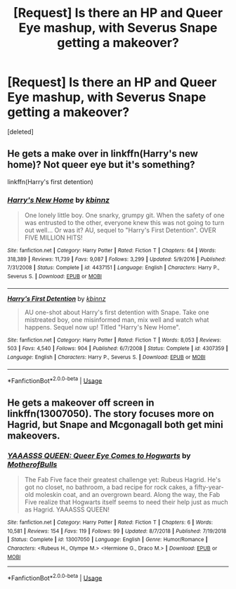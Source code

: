 #+TITLE: [Request] Is there an HP and Queer Eye mashup, with Severus Snape getting a makeover?

* [Request] Is there an HP and Queer Eye mashup, with Severus Snape getting a makeover?
:PROPERTIES:
:Score: 0
:DateUnix: 1557573550.0
:DateShort: 2019-May-11
:FlairText: Request
:END:
[deleted]


** He gets a make over in linkffn(Harry's new home)? Not queer eye but it's something?

linkffn(Harry's first detention)
:PROPERTIES:
:Author: LiriStorm
:Score: 2
:DateUnix: 1557574582.0
:DateShort: 2019-May-11
:END:

*** [[https://www.fanfiction.net/s/4437151/1/][*/Harry's New Home/*]] by [[https://www.fanfiction.net/u/1577900/kbinnz][/kbinnz/]]

#+begin_quote
  One lonely little boy. One snarky, grumpy git. When the safety of one was entrusted to the other, everyone knew this was not going to turn out well... Or was it? AU, sequel to "Harry's First Detention". OVER FIVE MILLION HITS!
#+end_quote

^{/Site/:} ^{fanfiction.net} ^{*|*} ^{/Category/:} ^{Harry} ^{Potter} ^{*|*} ^{/Rated/:} ^{Fiction} ^{T} ^{*|*} ^{/Chapters/:} ^{64} ^{*|*} ^{/Words/:} ^{318,389} ^{*|*} ^{/Reviews/:} ^{11,739} ^{*|*} ^{/Favs/:} ^{9,087} ^{*|*} ^{/Follows/:} ^{3,299} ^{*|*} ^{/Updated/:} ^{5/9/2016} ^{*|*} ^{/Published/:} ^{7/31/2008} ^{*|*} ^{/Status/:} ^{Complete} ^{*|*} ^{/id/:} ^{4437151} ^{*|*} ^{/Language/:} ^{English} ^{*|*} ^{/Characters/:} ^{Harry} ^{P.,} ^{Severus} ^{S.} ^{*|*} ^{/Download/:} ^{[[http://www.ff2ebook.com/old/ffn-bot/index.php?id=4437151&source=ff&filetype=epub][EPUB]]} ^{or} ^{[[http://www.ff2ebook.com/old/ffn-bot/index.php?id=4437151&source=ff&filetype=mobi][MOBI]]}

--------------

[[https://www.fanfiction.net/s/4307359/1/][*/Harry's First Detention/*]] by [[https://www.fanfiction.net/u/1577900/kbinnz][/kbinnz/]]

#+begin_quote
  AU one-shot about Harry's first detention with Snape. Take one mistreated boy, one misinformed man, mix well and watch what happens. Sequel now up! Titled "Harry's New Home".
#+end_quote

^{/Site/:} ^{fanfiction.net} ^{*|*} ^{/Category/:} ^{Harry} ^{Potter} ^{*|*} ^{/Rated/:} ^{Fiction} ^{T} ^{*|*} ^{/Words/:} ^{8,053} ^{*|*} ^{/Reviews/:} ^{503} ^{*|*} ^{/Favs/:} ^{4,540} ^{*|*} ^{/Follows/:} ^{904} ^{*|*} ^{/Published/:} ^{6/7/2008} ^{*|*} ^{/Status/:} ^{Complete} ^{*|*} ^{/id/:} ^{4307359} ^{*|*} ^{/Language/:} ^{English} ^{*|*} ^{/Characters/:} ^{Harry} ^{P.,} ^{Severus} ^{S.} ^{*|*} ^{/Download/:} ^{[[http://www.ff2ebook.com/old/ffn-bot/index.php?id=4307359&source=ff&filetype=epub][EPUB]]} ^{or} ^{[[http://www.ff2ebook.com/old/ffn-bot/index.php?id=4307359&source=ff&filetype=mobi][MOBI]]}

--------------

*FanfictionBot*^{2.0.0-beta} | [[https://github.com/tusing/reddit-ffn-bot/wiki/Usage][Usage]]
:PROPERTIES:
:Author: FanfictionBot
:Score: 1
:DateUnix: 1557574612.0
:DateShort: 2019-May-11
:END:


** He gets a makeover off screen in linkffn(13007050). The story focuses more on Hagrid, but Snape and Mcgonagall both get mini makeovers.
:PROPERTIES:
:Author: 12reader
:Score: 1
:DateUnix: 1557578607.0
:DateShort: 2019-May-11
:END:

*** [[https://www.fanfiction.net/s/13007050/1/][*/YAAASSS QUEEN: Queer Eye Comes to Hogwarts/*]] by [[https://www.fanfiction.net/u/8908118/MotherofBulls][/MotherofBulls/]]

#+begin_quote
  The Fab Five face their greatest challenge yet: Rubeus Hagrid. He's got no closet, no bathroom, a bad recipe for rock cakes, a fifty-year-old moleskin coat, and an overgrown beard. Along the way, the Fab Five realize that Hogwarts itself seems to need their help just as much as Hagrid. YAAASSS QUEEN!
#+end_quote

^{/Site/:} ^{fanfiction.net} ^{*|*} ^{/Category/:} ^{Harry} ^{Potter} ^{*|*} ^{/Rated/:} ^{Fiction} ^{T} ^{*|*} ^{/Chapters/:} ^{6} ^{*|*} ^{/Words/:} ^{10,581} ^{*|*} ^{/Reviews/:} ^{154} ^{*|*} ^{/Favs/:} ^{119} ^{*|*} ^{/Follows/:} ^{99} ^{*|*} ^{/Updated/:} ^{8/7/2018} ^{*|*} ^{/Published/:} ^{7/19/2018} ^{*|*} ^{/Status/:} ^{Complete} ^{*|*} ^{/id/:} ^{13007050} ^{*|*} ^{/Language/:} ^{English} ^{*|*} ^{/Genre/:} ^{Humor/Romance} ^{*|*} ^{/Characters/:} ^{<Rubeus} ^{H.,} ^{Olympe} ^{M.>} ^{<Hermione} ^{G.,} ^{Draco} ^{M.>} ^{*|*} ^{/Download/:} ^{[[http://www.ff2ebook.com/old/ffn-bot/index.php?id=13007050&source=ff&filetype=epub][EPUB]]} ^{or} ^{[[http://www.ff2ebook.com/old/ffn-bot/index.php?id=13007050&source=ff&filetype=mobi][MOBI]]}

--------------

*FanfictionBot*^{2.0.0-beta} | [[https://github.com/tusing/reddit-ffn-bot/wiki/Usage][Usage]]
:PROPERTIES:
:Author: FanfictionBot
:Score: 1
:DateUnix: 1557578623.0
:DateShort: 2019-May-11
:END:

